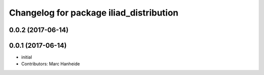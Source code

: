 ^^^^^^^^^^^^^^^^^^^^^^^^^^^^^^^^^^^^^^^^
Changelog for package iliad_distribution
^^^^^^^^^^^^^^^^^^^^^^^^^^^^^^^^^^^^^^^^

0.0.2 (2017-06-14)
------------------

0.0.1 (2017-06-14)
------------------
* initial
* Contributors: Marc Hanheide
